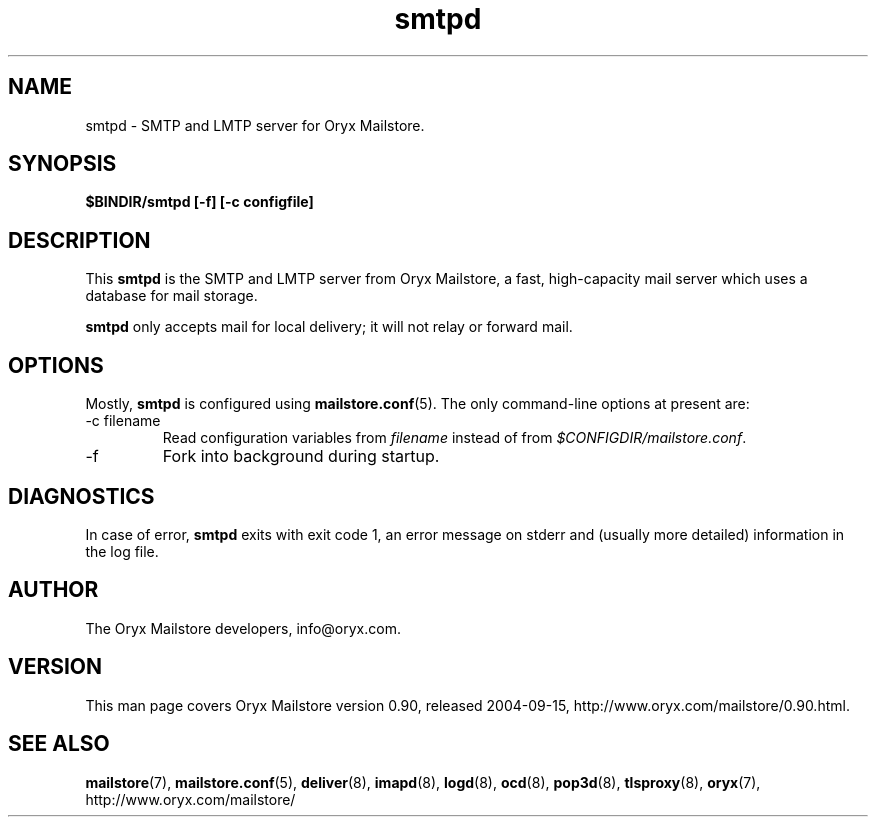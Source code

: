 .\" Copyright Oryx Mail Systems GmbH. Enquiries to info@oryx.com, please.
.TH smtpd 8 2004-07-20 www.oryx.com "Mailstore Documentation"
.SH NAME
smtpd - SMTP and LMTP server for Oryx Mailstore.
.SH SYNOPSIS
.B $BINDIR/smtpd [-f] [-c configfile]
.SH DESCRIPTION
.nh
.PP
This
.B smtpd
is the SMTP and LMTP server from Oryx Mailstore, a fast, high-capacity
mail server which uses a database for mail storage.
.PP
.B smtpd
only accepts mail for local delivery; it will not relay or forward mail.
.SH OPTIONS
Mostly, 
.B smtpd
is configured using
.BR mailstore.conf (5).
The only command-line options at present are:
.IP "-c filename"
Read configuration variables from
.I filename
instead of from
.IR $CONFIGDIR/mailstore.conf .
.IP -f
Fork into background during startup.
.SH DIAGNOSTICS
In case of error,
.B smtpd
exits with exit code 1, an error message on stderr and (usually more
detailed) information in the log file.
.SH AUTHOR
The Oryx Mailstore developers, info@oryx.com.
.SH VERSION
This man page covers Oryx Mailstore version 0.90, released 2004-09-15,
http://www.oryx.com/mailstore/0.90.html.
.SH SEE ALSO
.BR mailstore (7),
.BR mailstore.conf (5),
.BR deliver (8),
.BR imapd (8),
.BR logd (8),
.BR ocd (8),
.BR pop3d (8),
.BR tlsproxy (8),
.BR oryx (7),
http://www.oryx.com/mailstore/
